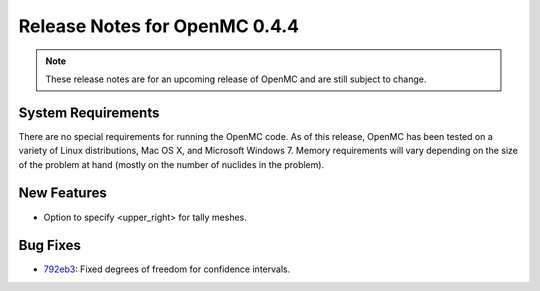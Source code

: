 .. _notes_0.4.4:

==============================
Release Notes for OpenMC 0.4.4
==============================

.. note::
   These release notes are for an upcoming release of OpenMC and are still
   subject to change.

-------------------
System Requirements
-------------------

There are no special requirements for running the OpenMC code. As of this
release, OpenMC has been tested on a variety of Linux distributions, Mac OS X,
and Microsoft Windows 7. Memory requirements will vary depending on the size of
the problem at hand (mostly on the number of nuclides in the problem).

------------
New Features
------------

- Option to specify <upper_right> for tally meshes.

---------
Bug Fixes
---------

- 792eb3_: Fixed degrees of freedom for confidence intervals.

.. _792eb3: https://github.com/mit-crpg/openmc/commit/792eb3
